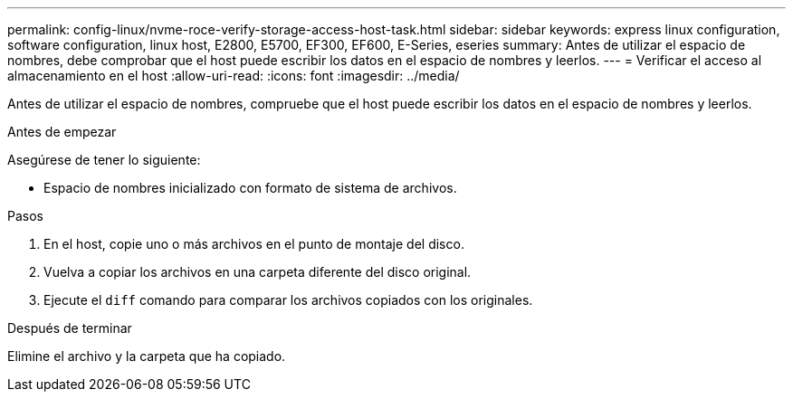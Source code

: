 ---
permalink: config-linux/nvme-roce-verify-storage-access-host-task.html 
sidebar: sidebar 
keywords: express linux configuration, software configuration, linux host, E2800, E5700, EF300, EF600, E-Series, eseries 
summary: Antes de utilizar el espacio de nombres, debe comprobar que el host puede escribir los datos en el espacio de nombres y leerlos. 
---
= Verificar el acceso al almacenamiento en el host
:allow-uri-read: 
:icons: font
:imagesdir: ../media/


[role="lead"]
Antes de utilizar el espacio de nombres, compruebe que el host puede escribir los datos en el espacio de nombres y leerlos.

.Antes de empezar
Asegúrese de tener lo siguiente:

* Espacio de nombres inicializado con formato de sistema de archivos.


.Pasos
. En el host, copie uno o más archivos en el punto de montaje del disco.
. Vuelva a copiar los archivos en una carpeta diferente del disco original.
. Ejecute el `diff` comando para comparar los archivos copiados con los originales.


.Después de terminar
Elimine el archivo y la carpeta que ha copiado.
